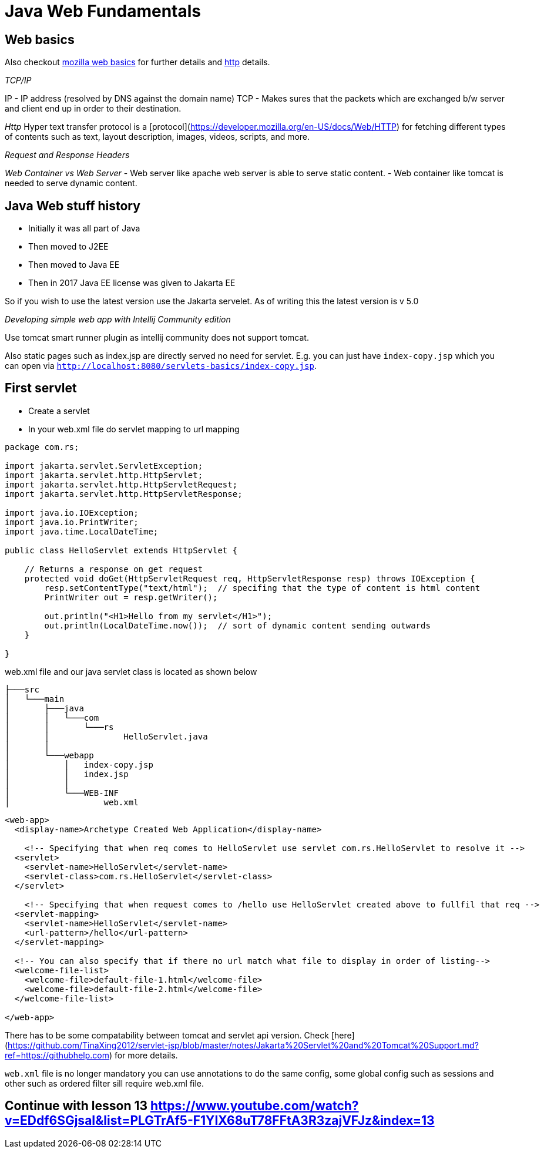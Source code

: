 = Java Web Fundamentals

== Web basics

Also checkout https://developer.mozilla.org/en-US/docs/Learn[mozilla web basics] for further details and https://developer.mozilla.org/en-US/docs/Web/HTTP[http] details.


__TCP/IP__

IP - IP address (resolved by DNS against the domain name)
TCP - Makes sures that the packets which are exchanged b/w server and client end up in order to their destination.

__Http__
Hyper text transfer protocol is a [protocol](https://developer.mozilla.org/en-US/docs/Web/HTTP) for fetching different types of contents such as text, layout description, images, videos, scripts, and more.

__Request and Response Headers__


__Web Container vs Web Server__
- Web server like apache web server is able to serve static content.
- Web container like tomcat is needed to serve dynamic content.

== Java Web stuff history

- Initially it was all part of Java
- Then moved to J2EE
- Then moved to Java EE
- Then in 2017 Java EE license was given to Jakarta EE

So if you wish to use the latest version use the Jakarta servelet. As of writing this the latest version is v 5.0

__Developing simple web app with Intellij Community edition__

Use tomcat smart runner plugin as intellij community does not support tomcat.

Also static pages such as index.jsp are directly served no need for servlet. E.g. you can just have `index-copy.jsp` which you can open via `http://localhost:8080/servlets-basics/index-copy.jsp`.

== First servlet

- Create a servlet
- In your web.xml file do servlet mapping to url mapping

[source,java]
----
package com.rs;

import jakarta.servlet.ServletException;
import jakarta.servlet.http.HttpServlet;
import jakarta.servlet.http.HttpServletRequest;
import jakarta.servlet.http.HttpServletResponse;

import java.io.IOException;
import java.io.PrintWriter;
import java.time.LocalDateTime;

public class HelloServlet extends HttpServlet {

    // Returns a response on get request
    protected void doGet(HttpServletRequest req, HttpServletResponse resp) throws IOException {
        resp.setContentType("text/html");  // specifing that the type of content is html content
        PrintWriter out = resp.getWriter();

        out.println("<H1>Hello from my servlet</H1>");
        out.println(LocalDateTime.now());  // sort of dynamic content sending outwards
    }

}
----

web.xml file and our java servlet class is located as shown below

[source]
----
├───src
│   └───main
│       ├───java
│       │   └───com
│       │       └───rs
│       │               HelloServlet.java
│       │
│       └───webapp
│           │   index-copy.jsp
│           │   index.jsp
│           │
│           └───WEB-INF
│                   web.xml
----

[source,xml]
----
<web-app>
  <display-name>Archetype Created Web Application</display-name>

    <!-- Specifying that when req comes to HelloServlet use servlet com.rs.HelloServlet to resolve it -->
  <servlet>
    <servlet-name>HelloServlet</servlet-name>
    <servlet-class>com.rs.HelloServlet</servlet-class>
  </servlet>

    <!-- Specifying that when request comes to /hello use HelloServlet created above to fullfil that req -->
  <servlet-mapping>
    <servlet-name>HelloServlet</servlet-name>
    <url-pattern>/hello</url-pattern>
  </servlet-mapping>

  <!-- You can also specify that if there no url match what file to display in order of listing-->
  <welcome-file-list>
    <welcome-file>default-file-1.html</welcome-file>
    <welcome-file>default-file-2.html</welcome-file>
  </welcome-file-list>

</web-app>
----

There has to be some compatability between tomcat and servlet api version. Check [here](https://github.com/TinaXing2012/servlet-jsp/blob/master/notes/Jakarta%20Servlet%20and%20Tomcat%20Support.md?ref=https://githubhelp.com) for more details.

`web.xml` file is no longer mandatory you can use annotations to do the same config, some global config such as sessions and other such as ordered filter sill require web.xml file.

== Continue with lesson 13 https://www.youtube.com/watch?v=EDdf6SGjsaI&list=PLGTrAf5-F1YIX68uT78FFtA3R3zajVFJz&index=13